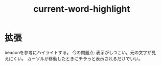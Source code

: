 #+title: current-word-highlight
* 拡張
beaconを参考にハイライトする。
今の問題点: 表示がしつこい。元の文字が見えにくい。
カーソルが移動したときにチラっと表示されるだけでいい。
